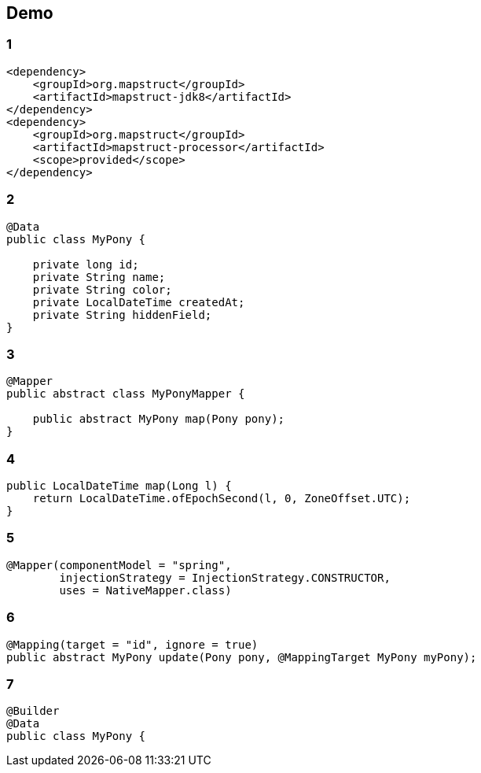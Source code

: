 
== Demo

[transition=fade]
[%notitle]
=== 1
[source, xml, numbered]
----
<dependency>
    <groupId>org.mapstruct</groupId>
    <artifactId>mapstruct-jdk8</artifactId>
</dependency>
<dependency>
    <groupId>org.mapstruct</groupId>
    <artifactId>mapstruct-processor</artifactId>
    <scope>provided</scope>
</dependency>
----

[transition=fade]
[%notitle]
=== 2
[source, java, numbered]
----    
@Data
public class MyPony {

    private long id;
    private String name;
    private String color;
    private LocalDateTime createdAt;
    private String hiddenField;
}
----

[transition=fade]
[%notitle]
=== 3
[source, java, numbered]
----    
@Mapper
public abstract class MyPonyMapper {

    public abstract MyPony map(Pony pony);
}
----

[transition=fade]
[%notitle]
=== 4
[source, java, numbered]
----    
public LocalDateTime map(Long l) {
    return LocalDateTime.ofEpochSecond(l, 0, ZoneOffset.UTC);
}
----

[transition=fade]
[%notitle]
=== 5
[source, java, numbered]
----    
@Mapper(componentModel = "spring", 
        injectionStrategy = InjectionStrategy.CONSTRUCTOR,
        uses = NativeMapper.class)
----

[transition=fade]
[%notitle]
=== 6
[source, java, numbered]
----    
@Mapping(target = "id", ignore = true)
public abstract MyPony update(Pony pony, @MappingTarget MyPony myPony);
----

[transition=fade]
[%notitle]
=== 7
[source, java, numbered]
----    
@Builder
@Data
public class MyPony {
----
